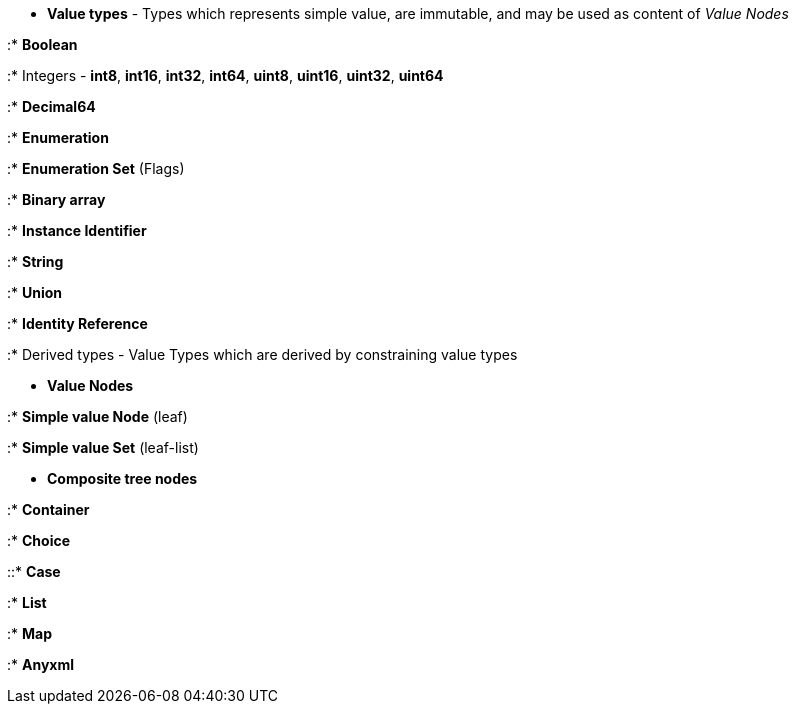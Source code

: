 * *Value types* - Types which represents simple value, are immutable,
and may be used as content of _Value Nodes_

:* *Boolean*

:* Integers - *int8*, *int16*, *int32*, *int64*, *uint8*, *uint16*,
*uint32*, *uint64*

:* *Decimal64*

:* *Enumeration*

:* *Enumeration Set* (Flags)

:* *Binary array*

:* *Instance Identifier*

:* *String*

:* *Union*

:* *Identity Reference*

:* Derived types - Value Types which are derived by constraining value
types

* *Value Nodes*

:* *Simple value Node* (leaf)

:* *Simple value Set* (leaf-list)

* *Composite tree nodes*

:* *Container*

:* *Choice*

::* *Case*

:* *List*

:* *Map*

:* *Anyxml*
